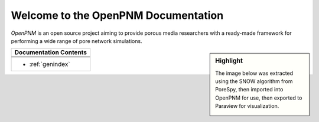 .. _front_page:

################################################################################
Welcome to the OpenPNM Documentation
################################################################################

*OpenPNM* is an open source project aiming to provide porous media researchers with a ready-made framework for performing a wide range of pore network simulations.


.. sidebar:: Highlight

    The image below was extracted using the SNOW algorithm from PoreSpy, then
    imported into OpenPNM for use, then exported to Paraview for visualization.

    .. image:: /../docs/static/images/extracted_berea.png
        :width: 400px
        :align: center

+------------------------------------------------------------------------------+
| Documentation Contents                                                       |
+==============================================================================+
|.. toctree::                                                                  |
|    :maxdepth: 2                                                              |
|                                                                              |
|    getting_started/index.rst                                                 |
+------------------------------------------------------------------------------+
|.. toctree::                                                                  |
|    :maxdepth: 2                                                              |
|                                                                              |
|    userguide/index.rst                                                       |
+------------------------------------------------------------------------------+
|.. toctree::                                                                  |
|    :maxdepth: 1                                                              |
|                                                                              |
|    modules/index.rst                                                         |
+------------------------------------------------------------------------------+
|* :ref:`genindex`                                                             |
+------------------------------------------------------------------------------+

